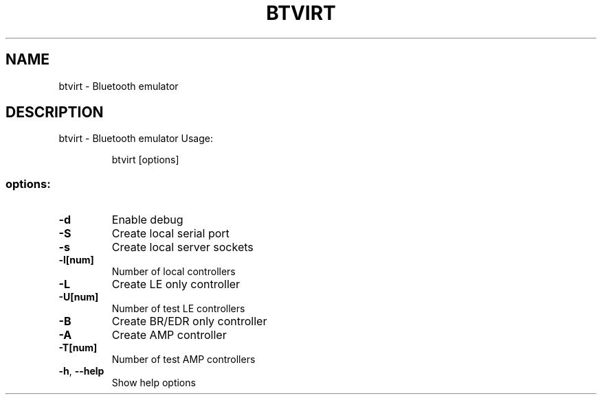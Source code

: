 .\" DO NOT MODIFY THIS FILE!  It was generated by help2man 1.48.5.
.TH BTVIRT "1" "September 2021"
.SH NAME
btvirt \- Bluetooth emulator
.SH DESCRIPTION
btvirt \- Bluetooth emulator
Usage:
.IP
btvirt [options]
.SS "options:"
.TP
\fB\-d\fR
Enable debug
.TP
\fB\-S\fR
Create local serial port
.TP
\fB\-s\fR
Create local server sockets
.TP
\fB\-l[num]\fR
Number of local controllers
.TP
\fB\-L\fR
Create LE only controller
.TP
\fB\-U[num]\fR
Number of test LE controllers
.TP
\fB\-B\fR
Create BR/EDR only controller
.TP
\fB\-A\fR
Create AMP controller
.TP
\fB\-T[num]\fR
Number of test AMP controllers
.TP
\fB\-h\fR, \fB\-\-help\fR
Show help options
